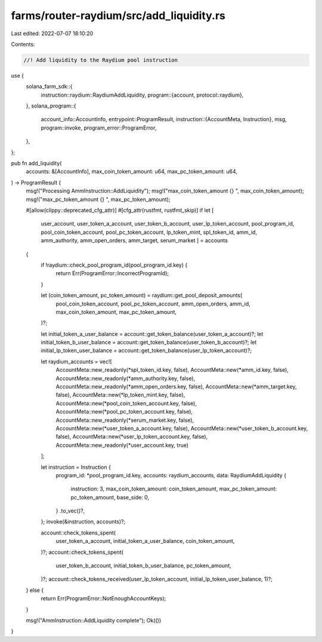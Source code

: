 farms/router-raydium/src/add_liquidity.rs
=========================================

Last edited: 2022-07-07 18:10:20

Contents:

.. code-block:: rs

    //! Add liquidity to the Raydium pool instruction

use {
    solana_farm_sdk::{
        instruction::raydium::RaydiumAddLiquidity,
        program::{account, protocol::raydium},
    },
    solana_program::{
        account_info::AccountInfo,
        entrypoint::ProgramResult,
        instruction::{AccountMeta, Instruction},
        msg,
        program::invoke,
        program_error::ProgramError,
    },
};

pub fn add_liquidity(
    accounts: &[AccountInfo],
    max_coin_token_amount: u64,
    max_pc_token_amount: u64,
) -> ProgramResult {
    msg!("Processing AmmInstruction::AddLiquidity");
    msg!("max_coin_token_amount {} ", max_coin_token_amount);
    msg!("max_pc_token_amount {} ", max_pc_token_amount);

    #[allow(clippy::deprecated_cfg_attr)]
    #[cfg_attr(rustfmt, rustfmt_skip)]
    if let [
        user_account,
        user_token_a_account,
        user_token_b_account,
        user_lp_token_account,
        pool_program_id,
        pool_coin_token_account,
        pool_pc_token_account,
        lp_token_mint,
        spl_token_id,
        amm_id,
        amm_authority,
        amm_open_orders,
        amm_target,
        serum_market
        ] = accounts
    {
        if !raydium::check_pool_program_id(pool_program_id.key) {
            return Err(ProgramError::IncorrectProgramId);
        }

        let (coin_token_amount, pc_token_amount) = raydium::get_pool_deposit_amounts(
            pool_coin_token_account,
            pool_pc_token_account,
            amm_open_orders,
            amm_id,
            max_coin_token_amount,
            max_pc_token_amount,
        )?;

        let initial_token_a_user_balance = account::get_token_balance(user_token_a_account)?;
        let initial_token_b_user_balance = account::get_token_balance(user_token_b_account)?;
        let initial_lp_token_user_balance = account::get_token_balance(user_lp_token_account)?;

        let raydium_accounts = vec![
            AccountMeta::new_readonly(*spl_token_id.key, false),
            AccountMeta::new(*amm_id.key, false),
            AccountMeta::new_readonly(*amm_authority.key, false),
            AccountMeta::new_readonly(*amm_open_orders.key, false),
            AccountMeta::new(*amm_target.key, false),
            AccountMeta::new(*lp_token_mint.key, false),
            AccountMeta::new(*pool_coin_token_account.key, false),
            AccountMeta::new(*pool_pc_token_account.key, false),
            AccountMeta::new_readonly(*serum_market.key, false),
            AccountMeta::new(*user_token_a_account.key, false),
            AccountMeta::new(*user_token_b_account.key, false),
            AccountMeta::new(*user_lp_token_account.key, false),
            AccountMeta::new_readonly(*user_account.key, true)
        ];

        let instruction = Instruction {
            program_id: *pool_program_id.key,
            accounts: raydium_accounts,
            data: RaydiumAddLiquidity {
                instruction: 3,
                max_coin_token_amount: coin_token_amount,
                max_pc_token_amount: pc_token_amount,
                base_side: 0,
            }
            .to_vec()?,
        };
        invoke(&instruction, accounts)?;

        account::check_tokens_spent(
            user_token_a_account,
            initial_token_a_user_balance,
            coin_token_amount,
        )?;
        account::check_tokens_spent(
            user_token_b_account,
            initial_token_b_user_balance,
            pc_token_amount,
        )?;
        account::check_tokens_received(user_lp_token_account, initial_lp_token_user_balance, 1)?;
    } else {
        return Err(ProgramError::NotEnoughAccountKeys);
    }

    msg!("AmmInstruction::AddLiquidity complete");
    Ok(())
}


